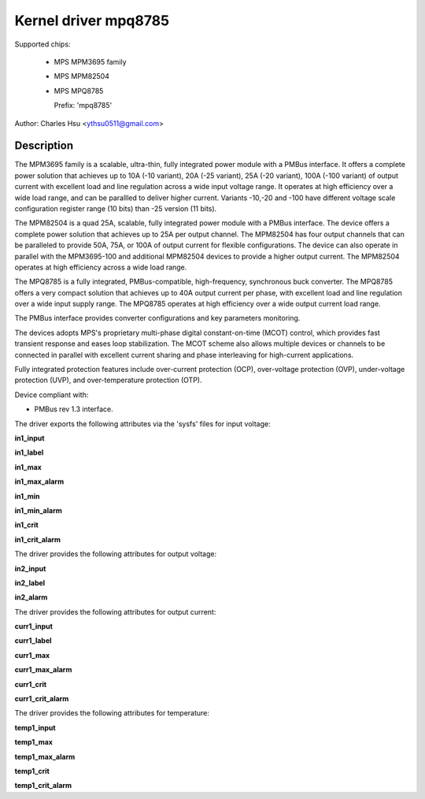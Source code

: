 .. SPDX-License-Identifier: GPL-2.0-only

Kernel driver mpq8785
=======================

Supported chips:

  * MPS MPM3695 family
  * MPS MPM82504
  * MPS MPQ8785

    Prefix: 'mpq8785'

Author: Charles Hsu <ythsu0511@gmail.com>

Description
-----------

The MPM3695 family is a scalable, ultra-thin, fully integrated power module with
a PMBus interface. It offers a complete power solution that achieves up to
10A (-10 variant), 20A (-25 variant), 25A (-20 variant), 100A (-100 variant)
of output current with excellent load and line regulation across a wide input
voltage range. It operates at high efficiency over a wide load range, and can
be parallled to deliver higher current. Variants -10,-20 and -100 have different
voltage scale configuration register range (10 bits) than -25 version (11 bits).

The MPM82504 is a quad 25A, scalable, fully integrated power module with a PMBus
interface. The device offers a complete power solution that achieves up to 25A
per output channel. The MPM82504 has four output channels that can be paralleled
to provide 50A, 75A, or 100A of output current for flexible configurations.
The device can also operate in parallel with the MPM3695-100 and additional
MPM82504 devices to provide a higher output current. The MPM82504 operates
at high efficiency across a wide load range.

The MPQ8785 is a fully integrated, PMBus-compatible, high-frequency, synchronous
buck converter. The MPQ8785 offers a very compact solution that achieves up to
40A output current per phase, with excellent load and line regulation over a
wide input supply range. The MPQ8785 operates at high efficiency over a wide
output current load range.

The PMBus interface provides converter configurations and key parameters
monitoring.

The devices adopts MPS's proprietary multi-phase digital constant-on-time (MCOT)
control, which provides fast transient response and eases loop stabilization.
The MCOT scheme also allows multiple devices or channels to be connected in
parallel with excellent current sharing and phase interleaving for high-current
applications.

Fully integrated protection features include over-current protection (OCP),
over-voltage protection (OVP), under-voltage protection (UVP), and
over-temperature protection (OTP).

Device compliant with:

- PMBus rev 1.3 interface.

The driver exports the following attributes via the 'sysfs' files
for input voltage:

**in1_input**

**in1_label**

**in1_max**

**in1_max_alarm**

**in1_min**

**in1_min_alarm**

**in1_crit**

**in1_crit_alarm**

The driver provides the following attributes for output voltage:

**in2_input**

**in2_label**

**in2_alarm**

The driver provides the following attributes for output current:

**curr1_input**

**curr1_label**

**curr1_max**

**curr1_max_alarm**

**curr1_crit**

**curr1_crit_alarm**

The driver provides the following attributes for temperature:

**temp1_input**

**temp1_max**

**temp1_max_alarm**

**temp1_crit**

**temp1_crit_alarm**

